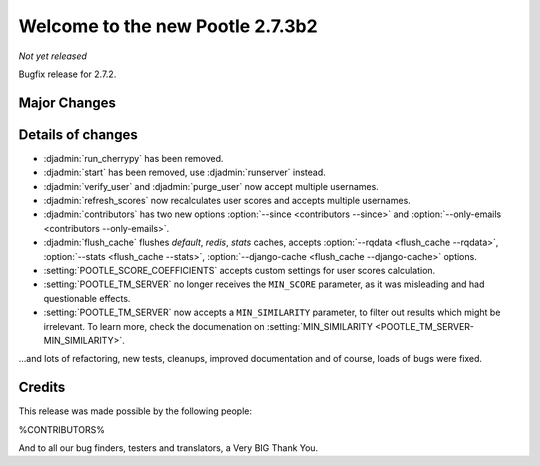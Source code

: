 =================================
Welcome to the new Pootle 2.7.3b2
=================================

*Not yet released*

Bugfix release for 2.7.2.


Major Changes
=============


Details of changes
==================

- :djadmin:`run_cherrypy` has been removed.
- :djadmin:`start` has been removed, use :djadmin:`runserver` instead.
- :djadmin:`verify_user` and :djadmin:`purge_user` now accept multiple
  usernames.
- :djadmin:`refresh_scores` now recalculates user scores and accepts
  multiple usernames.
- :djadmin:`contributors` has two new options
  :option:`--since <contributors --since>` and
  :option:`--only-emails <contributors --only-emails>`.
- :djadmin:`flush_cache` flushes `default`, `redis`, `stats` caches,
  accepts :option:`--rqdata <flush_cache --rqdata>`,
  :option:`--stats <flush_cache --stats>`,
  :option:`--django-cache <flush_cache --django-cache>` options.

- :setting:`POOTLE_SCORE_COEFFICIENTS` accepts custom settings for user
  scores calculation.
- :setting:`POOTLE_TM_SERVER` no longer receives the ``MIN_SCORE`` parameter, as
  it was misleading and had questionable effects.
- :setting:`POOTLE_TM_SERVER` now accepts a ``MIN_SIMILARITY`` parameter, to
  filter out results which might be irrelevant. To learn more, check the
  documenation on :setting:`MIN_SIMILARITY <POOTLE_TM_SERVER-MIN_SIMILARITY>`.


...and lots of refactoring, new tests, cleanups, improved documentation and of
course, loads of bugs were fixed.


Credits
=======

This release was made possible by the following people:

%CONTRIBUTORS%

And to all our bug finders, testers and translators, a Very BIG Thank You.
